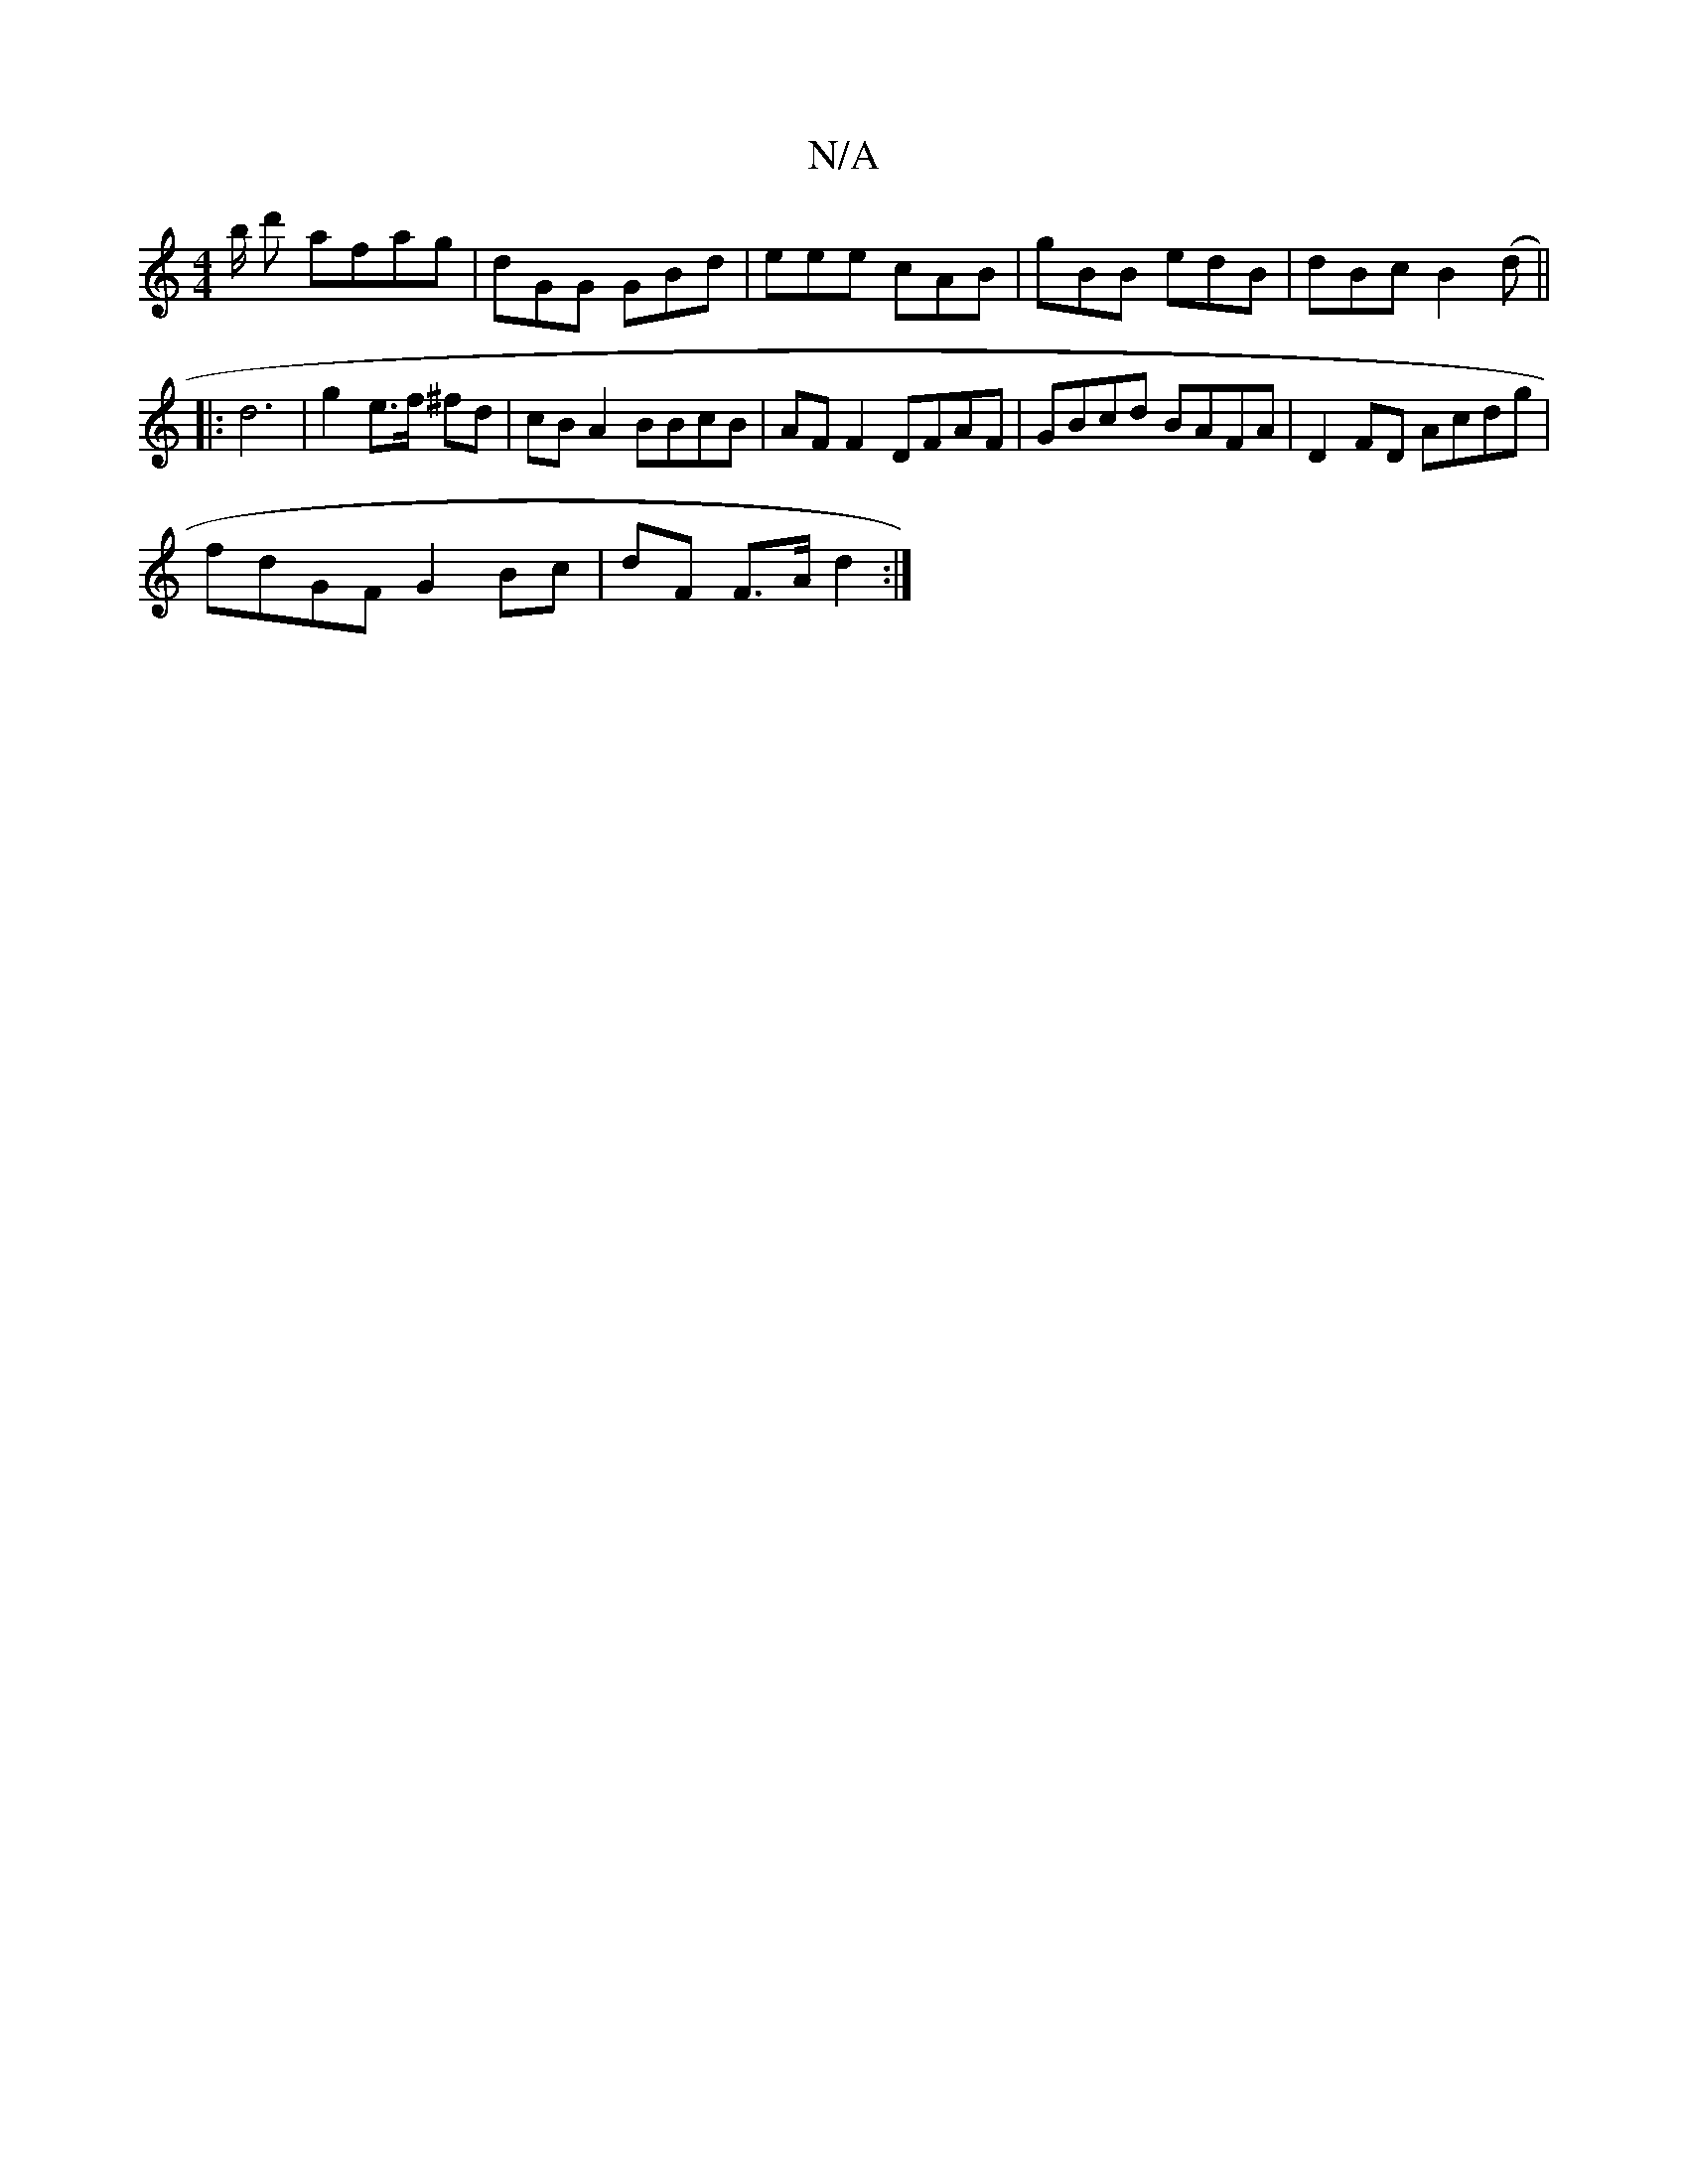 X:1
T:N/A
M:4/4
R:N/A
K:Cmajor
/b/ d' afag | dGG GBd | eee cAB | gBB edB | dBc B2 (d||
|: d6 | g2 e>f ^fd|cBA2 BBcB|AF F2 DFAF | GBcd BAFA | D2 FD Acdg |
fdGF G2 Bc | dF F>A d2 :|

M:2/4][Ad][AA][^ce|afeg bafe|fdag fgaf|g2 eg beec|